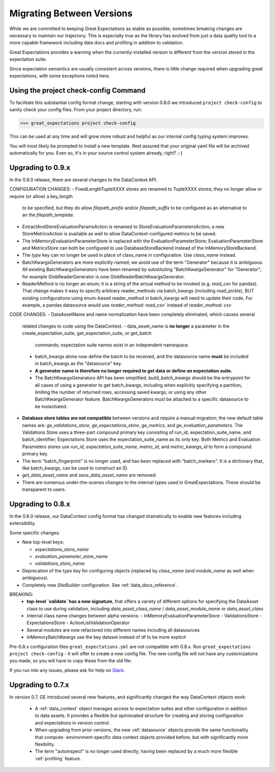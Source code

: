 .. _migrating_versions:

###################################
Migrating Between Versions
###################################

While we are committed to keeping Great Expectations as stable as possible,
sometimes breaking changes are necessary to maintain our trajectory. This is
especially true as the library has evolved from just a data quality tool to a
more capable framework including data docs and profiling in addition to validation.

Great Expectations provides a warning when the currently-installed version is
different from the version stored in the expectation suite.

Since expectation semantics are usually consistent across versions, there is
little change required when upgrading great expectations, with some exceptions
noted here.

*********************************
Using the project check-config Command
*********************************

To facilitate this substantial config format change, starting with version 0.8.0
we introduced ``project check-config`` to sanity check your config files. From your
project directory, run:

>>> great_expectations project check-config

This can be used at any time and will grow more robust and helpful as our
internal config typing system improves.

You will most likely be prompted to install a new template. Rest assured that
your original yaml file will be archived automatically for you. Even so, it's
in your source control system already, right? ;-)

*************************
Upgrading to 0.9.x
*************************

In the 0.9.0 release, there are several changes to the DataContext API.

CONFIGURATION CHANGES:
- FixedLengthTupleXXXX stores are renamed to TupleXXXX stores; they no longer allow or require (or allow) a key_length
  to be specified, but they do allow `filepath_prefix` and/or `filepath_suffix` to be configured as an alternative to
  an the `filepath_template`.
- ExtractAndStoreEvaluationParamsAction is renamed to StoreEvaluationParametersAction; a new StoreMetricsAction is
  available as well to allow DataContext-configured metrics to be saved.
- The InMemoryEvaluationParameterStore is replaced with the EvaluationParameterStore; EvaluationParameterStore and
  MetricsStore can both be configured to use DatabaseStoreBackend instead of the InMemoryStoreBackend.
- The `type` key can no longer be used in place of class_name in configuration. Use `class_name` instead.
- BatchKwargsGenerators are more explicitly named; we avoid use of the term "Generator" because it is ambiguous. All
  existing BatchKwargsGenerators have been renamed by substituting "BatchKwargsGenerator" for "Generator"; for example
  GlobReaderGenerator is now GlobReaderBatchKwargsGenerator.
- ReaderMethod is no longer an enum; it is a string of the actual method to be invoked (e.g. `read_csv` for pandas).
  That change makes it easy to specify arbitrary reader_methods via batch_kwargs (including read_pickle), BUT
  existing configurations using enum-based reader_method in batch_kwargs will need to update their code. For
  example, a pandas datasource would use `reader_method: read_csv`` instead of `reader_method: csv`

CODE CHANGES:
- DataAssetName and name normalization have been completely eliminated, which causes several
  related changes to code using the DataContext.
  - data_asset_name is **no longer** a parameter in the create_expectation_suite, get_expectation_suite, or get_batch
    commands; expectation suite names exist in an independent namespace.
  - batch_kwargs alone now define the batch to be received, and the datasource name **must** be included in
    batch_kwargs as the "datasource" key.
  - **A generator name is therefore no longer required to get data or define an expectation suite.**
  - The BatchKwargsGenerators API has been simplified; `build_batch_kwargs` should be the entrypoint for all cases of
    using a generator to get batch_kwargs, including when explicitly specifying a partition, limiting the number of
    returned rows, accessing saved kwargs, or using any other BatchKwargsGenerator feature. BatchKwargsGenerators
    *must* be attached to a specific datasource to be instantiated.
- **Database store tables are not compatible** between versions and require a manual migration; the new default table
  names are: `ge_validations_store`, `ge_expectations_store`, `ge_metrics`, and `ge_evaluation_parameters`. The
  Validations Store uses a three-part compound primary key consisting of run_id, expectation_suite_name, and
  batch_identifier; Expectations Store uses the expectation_suite_name as its only key. Both Metrics and Evaluation
  Parameters stores use `run_id`, `expectation_suite_name`, `metric_id`, and `metric_kwargs_id` to form a compound
  primary key.
- The term "batch_fingerprint" is no longer used, and has been replaced with "batch_markers". It is a dictionary
  that, like batch_kwargs, can be used to construct an ID.
- `get_data_asset_name` and `save_data_asset_name` are removed.
- There are numerous under-the-scenes changes to the internal types used in GreatExpectations. These should be
  transparent to users.


*************************
Upgrading to 0.8.x
*************************

In the 0.8.0 release, our DataContext config format has changed dramatically to
enable new features including extensibility.

Some specific changes:

- New top-level keys:

  - `expectations_store_name`
  - `evaluation_parameter_store_name`
  - `validations_store_name`

- Deprecation of the `type` key for configuring objects (replaced by
  `class_name` (and `module_name` as well when ambiguous).
- Completely new `SiteBuilder` configuration. See :ref:`data_docs_reference`.

BREAKING:
 - **top-level `validate` has a new signature**, that offers a variety of different options for specifying the DataAsset
   class to use during validation, including `data_asset_class_name` / `data_asset_module_name` or `data_asset_class`
 - Internal class name changes between alpha versions:
   - InMemoryEvaluationParameterStore
   - ValidationsStore
   - ExpectationsStore
   - ActionListValidationOperator
 - Several modules are now refactored into different names including all datasources
 - InMemoryBatchKwargs use the key dataset instead of df to be more explicit


Pre-0.8.x configuration files ``great_expectations.yml`` are not compatible with 0.8.x. Run ``great_expectations project check-config`` - it will offer to create a new config file. The new config file will not have any customizations you made, so you will have to copy these from the old file.

If you run into any issues, please ask for help on `Slack <https://greatexpectations.io/slack>`__.

*************************
Upgrading to 0.7.x
*************************

In version 0.7, GE introduced several new features, and significantly changed the way DataContext objects work:

 - A :ref:`data_context` object manages access to expectation suites and other configuration in addition to data assets.
   It provides a flexible but opinionated structure for creating and storing configuration and expectations in version
   control.

 - When upgrading from prior versions, the new :ref:`datasource` objects provide the same functionality that compute-
   environment-specific data context objects provided before, but with significantly more flexibility.

 - The term "autoinspect" is no longer used directly, having been replaced by a much more flexible :ref:`profiling`
   feature.